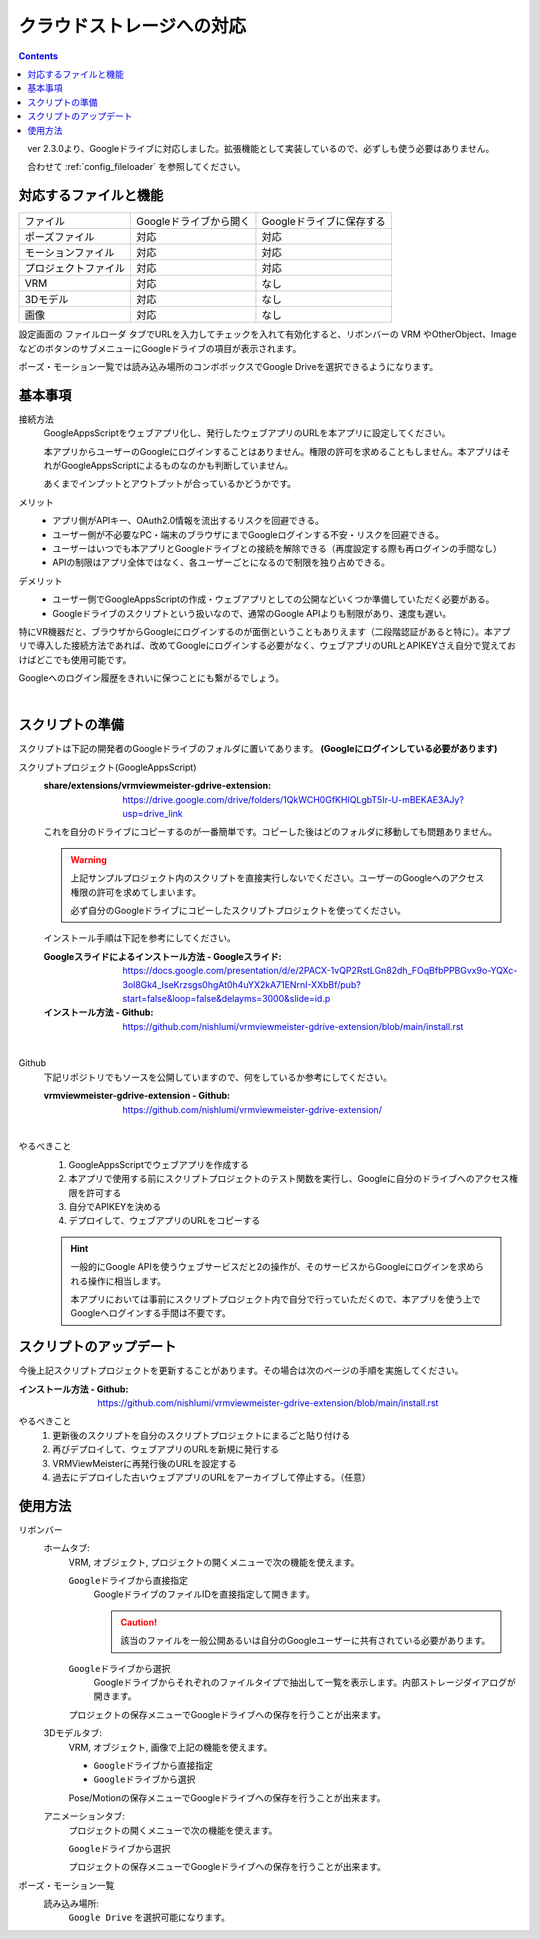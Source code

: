 ###############################
クラウドストレージへの対応
###############################

.. index::
    クラウドストレージへの対応
    Googleドライブへの対応


.. contents::

　ver 2.3.0より、Googleドライブに対応しました。拡張機能として実装しているので、必ずしも使う必要はありません。

　合わせて :ref:`config_fileloader` を参照してください。

対応するファイルと機能
#################################

.. csv-table::

    ファイル,Googleドライブから開く , Googleドライブに保存する
    ポーズファイル , 対応 , 対応
    モーションファイル , 対応 , 対応
    プロジェクトファイル, 対応 , 対応
    VRM , 対応 , なし
    3Dモデル , 対応 , なし
    画像 , 対応 , なし

設定画面の ``ファイルローダ`` タブでURLを入力してチェックを入れて有効化すると、リボンバーの VRM やOtherObject、ImageなどのボタンのサブメニューにGoogleドライブの項目が表示されます。

ポーズ・モーション一覧では読み込み場所のコンボボックスでGoogle Driveを選択できるようになります。

基本事項
################################

接続方法
    GoogleAppsScriptをウェブアプリ化し、発行したウェブアプリのURLを本アプリに設定してください。
    
    本アプリからユーザーのGoogleにログインすることはありません。権限の許可を求めることもしません。本アプリはそれがGoogleAppsScriptによるものなのかも判断していません。

    あくまでインプットとアウトプットが合っているかどうかです。


メリット
    * アプリ側がAPIキー、OAuth2.0情報を流出するリスクを回避できる。
    * ユーザー側が不必要なPC・端末のブラウザにまでGoogleログインする不安・リスクを回避できる。
    * ユーザーはいつでも本アプリとGoogleドライブとの接続を解除できる（再度設定する際も再ログインの手間なし）
    * APIの制限はアプリ全体ではなく、各ユーザーごとになるので制限を独り占めできる。

デメリット
    * ユーザー側でGoogleAppsScriptの作成・ウェブアプリとしての公開などいくつか準備していただく必要がある。
    * Googleドライブのスクリプトという扱いなので、通常のGoogle APIよりも制限があり、速度も遅い。

特にVR機器だと、ブラウザからGoogleにログインするのが面倒ということもありえます（二段階認証があると特に）。本アプリで導入した接続方法であれば、改めてGoogleにログインする必要がなく、ウェブアプリのURLとAPIKEYさえ自分で覚えておけばどこでも使用可能です。

Googleへのログイン履歴をきれいに保つことにも繋がるでしょう。

|

.. index::
    スクリプトの準備
    GoogleAppsScriptスクリプトプロジェクトの準備

スクリプトの準備
############################

スクリプトは下記の開発者のGoogleドライブのフォルダに置いてあります。 **(Googleにログインしている必要があります)**

スクリプトプロジェクト(GoogleAppsScript)
    :share/extensions/vrmviewmeister-gdrive-extension:
        https://drive.google.com/drive/folders/1QkWCH0GfKHIQLgbT5Ir-U-mBEKAE3AJy?usp=drive_link

    これを自分のドライブにコピーするのが一番簡単です。コピーした後はどのフォルダに移動しても問題ありません。

    .. warning::
        上記サンプルプロジェクト内のスクリプトを直接実行しないでください。ユーザーのGoogleへのアクセス権限の許可を求めてしまいます。

        必ず自分のGoogleドライブにコピーしたスクリプトプロジェクトを使ってください。


    インストール手順は下記を参考にしてください。

    :Googleスライドによるインストール方法 - Googleスライド:
        https://docs.google.com/presentation/d/e/2PACX-1vQP2RstLGn82dh_FOqBfbPPBGvx9o-YQXc-3ol8Gk4_IseKrzsgs0hgAt0h4uYX2kA71ENrnI-XXbBf/pub?start=false&loop=false&delayms=3000&slide=id.p
    :インストール方法 - Github:
        https://github.com/nishlumi/vrmviewmeister-gdrive-extension/blob/main/install.rst

|

Github
    下記リポジトリでもソースを公開していますので、何をしているか参考にしてください。

    :vrmviewmeister-gdrive-extension - Github:
        https://github.com/nishlumi/vrmviewmeister-gdrive-extension/

|

やるべきこと 
    1. GoogleAppsScriptでウェブアプリを作成する
    2. 本アプリで使用する前にスクリプトプロジェクトのテスト関数を実行し、Googleに自分のドライブへのアクセス権限を許可する
    3. 自分でAPIKEYを決める
    4. デプロイして、ウェブアプリのURLをコピーする

    .. hint::
        一般的にGoogle APIを使うウェブサービスだと2の操作が、そのサービスからGoogleにログインを求められる操作に相当します。

        本アプリにおいては事前にスクリプトプロジェクト内で自分で行っていただくので、本アプリを使う上でGoogleへログインする手間は不要です。

.. index::
    スクリプトのアップデート

スクリプトのアップデート
################################

今後上記スクリプトプロジェクトを更新することがあります。その場合は次のページの手順を実施してください。

:インストール方法 - Github:
    https://github.com/nishlumi/vrmviewmeister-gdrive-extension/blob/main/install.rst

やるべきこと
    1. 更新後のスクリプトを自分のスクリプトプロジェクトにまるごと貼り付ける
    2. 再びデプロイして、ウェブアプリのURLを新規に発行する
    3. VRMViewMeisterに再発行後のURLを設定する
    4. 過去にデプロイした古いウェブアプリのURLをアーカイブして停止する。（任意）


使用方法
############################

リボンバー
    ホームタブ:
        VRM, オブジェクト, プロジェクトの開くメニューで次の機能を使えます。

        ``Googleドライブから直接指定``
            GoogleドライブのファイルIDを直接指定して開きます。

            .. caution::
                該当のファイルを一般公開あるいは自分のGoogleユーザーに共有されている必要があります。
        
        ``Googleドライブから選択``
            Googleドライブからそれぞれのファイルタイプで抽出して一覧を表示します。内部ストレージダイアログが開きます。
        
        プロジェクトの保存メニューでGoogleドライブへの保存を行うことが出来ます。

    3Dモデルタブ:
        VRM, オブジェクト, 画像で上記の機能を使えます。

        * ``Googleドライブから直接指定``
        * ``Googleドライブから選択``

        Pose/Motionの保存メニューでGoogleドライブへの保存を行うことが出来ます。
    
    アニメーションタブ:
        プロジェクトの開くメニューで次の機能を使えます。

        ``Googleドライブから選択``

        プロジェクトの保存メニューでGoogleドライブへの保存を行うことが出来ます。

ポーズ・モーション一覧
    読み込み場所:
        ``Google Drive`` を選択可能になります。

